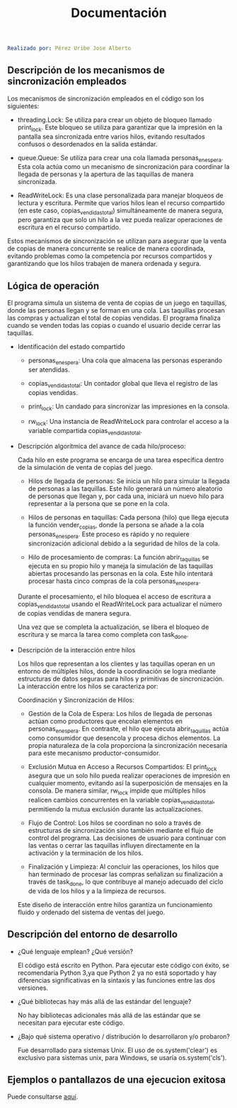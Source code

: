 #+title: Documentación

#+BEGIN_SRC yaml
Realizado por: Pérez Uribe Jose Alberto
#+END_SRC
** Descripción de los mecanismos de sincronización empleados

Los mecanismos de sincronización empleados en el código son los siguientes:

- threading.Lock: Se utiliza para crear un objeto de bloqueo llamado print_lock. Este 
  bloqueo se utiliza para garantizar que la impresión en la pantalla sea sincronizada 
  entre varios hilos, evitando resultados confusos o desordenados en la salida estándar.

- queue.Queue: Se utiliza para crear una cola llamada personas_en_espera. Esta cola actúa 
  como un mecanismo de sincronización para coordinar la llegada de personas y la apertura 
  de las taquillas de manera sincronizada.

- ReadWriteLock: Es una clase personalizada para manejar bloqueos de lectura y escritura. 
  Permite que varios hilos lean el recurso compartido (en este caso, copias_vendidas_total)
  simultáneamente de manera segura, pero garantiza que solo un hilo a la vez pueda realizar 
  operaciones de escritura en el recurso compartido.

Estos mecanismos de sincronización se utilizan para asegurar que la venta de copias de 
manera concurrente se realice de manera coordinada, evitando problemas como la competencia 
por recursos compartidos y garantizando que los hilos trabajen de manera ordenada y segura.

** Lógica de operación

El programa simula un sistema de venta de copias de un juego en taquillas, 
donde las personas llegan y se forman en una cola. Las taquillas procesan las compras 
y actualizan el total de copias vendidas. El programa finaliza cuando se venden todas 
las copias o cuando el usuario decide cerrar las taquillas.

- Identificación del estado compartido

  - personas_en_espera: Una cola que almacena las personas esperando ser atendidas.

  - copias_vendidas_total: Un contador global que lleva el registro de las copias vendidas.

  - print_lock: Un candado para sincronizar las impresiones en la consola.

  - rw_lock: Una instancia de ReadWriteLock para controlar el acceso a la variable compartida 
   copias_vendidas_total.


- Descripción algorítmica del avance de cada hilo/proceso:

  Cada hilo en este programa se encarga de una tarea específica dentro de la simulación de 
  venta de copias del juego. 

  - Hilos de llegada de personas:
    Se inicia un hilo para simular la llegada de personas a las taquillas. Este hilo generará 
    un número aleatorio de personas que llegan y, por cada una, iniciará un nuevo hilo para 
    representar a la persona que se pone en la cola.

  - Hilos de personas en taquillas:
    Cada persona (hilo) que llega ejecuta la función vender_copias, donde la persona se añade 
    a la cola personas_en_espera. Este proceso es rápido y no requiere sincronización adicional 
    debido a la seguridad de hilos de la cola.

  - Hilo de procesamiento de compras:
    La función abrir_taquillas se ejecuta en su propio hilo y maneja la simulación de las 
    taquillas abiertas procesando las personas en la cola. Este hilo intentará procesar hasta 
    cinco compras de la cola personas_en_espera.

  Durante el procesamiento, el hilo bloquea el acceso de escritura a copias_vendidas_total 
  usando el ReadWriteLock para actualizar el número de copias vendidas de manera segura.

  Una vez que se completa la actualización, se libera el bloqueo de escritura y se marca 
  la tarea como completa con task_done.


- Descripción de la interacción entre hilos

  Los hilos que representan a los clientes y las taquillas operan en un entorno de múltiples 
  hilos, donde la coordinación se logra mediante estructuras de datos seguras para hilos y 
  primitivas de sincronización. La interacción entre los hilos se caracteriza por:

  Coordinación y Sincronización de Hilos:

  - Gestión de la Cola de Espera: 
    Los hilos de llegada de personas actúan como productores que encolan elementos en 
    personas_en_espera. En contraste, el hilo que ejecuta abrir_taquillas actúa como consumidor 
    que desencola y procesa dichos elementos. La propia naturaleza de la cola proporciona la 
    sincronización necesaria para este mecanismo productor-consumidor.

  - Exclusión Mutua en Acceso a Recursos Compartidos: 
    El print_lock asegura que un solo hilo pueda realizar operaciones de impresión en cualquier 
    momento, evitando así la superposición de mensajes en la consola. De manera similar, 
    rw_lock impide que múltiples hilos realicen cambios concurrentes en la variable 
    copias_vendidas_total, permitiendo la mutua exclusión durante las actualizaciones.

  - Flujo de Control: 
    Los hilos se coordinan no solo a través de estructuras de sincronización sino también 
    mediante el flujo de control del programa. Las decisiones de usuario para continuar con 
    las ventas o cerrar las taquillas influyen directamente en la activación y la terminación 
    de los hilos.

  - Finalización y Limpieza: 
    Al concluir las operaciones, los hilos que han terminado de procesar las compras señalizan 
    su finalización a través de task_done, lo que contribuye al manejo adecuado del ciclo de 
    vida de los hilos y a la limpieza de recursos. 

  Este diseño de interacción entre hilos garantiza un funcionamiento fluido y ordenado del 
  sistema de ventas del juego.
 
** Descripción del entorno de desarrollo

- ¿Qué lenguaje emplean? ¿Qué versión?

  El código está escrito en Python. Para ejecutar este código con éxito, se recomendaría 
  Python 3,ya que Python 2 ya no está soportado y hay diferencias significativas en la sintaxis 
  y las funciones entre las dos versiones.

- ¿Qué bibliotecas hay más allá de las estándar del lenguaje?

  No hay bibliotecas adicionales más allá de las estándar que se necesitan para ejecutar este 
  código.

- ¿Bajo qué sistema operativo / distribución lo desarrollaron y/o probaron?

  Fue desarrollado para sistemas Unix. 
  El uso de os.system('clear') es exclusivo para sistemas unix, para Windows, se usaría 
  os.system('cls'). 

** Ejemplos o pantallazos de una ejecucion exitosa

Puede consultarse [[file:EJECUCIONES.pdf][aquí]].

